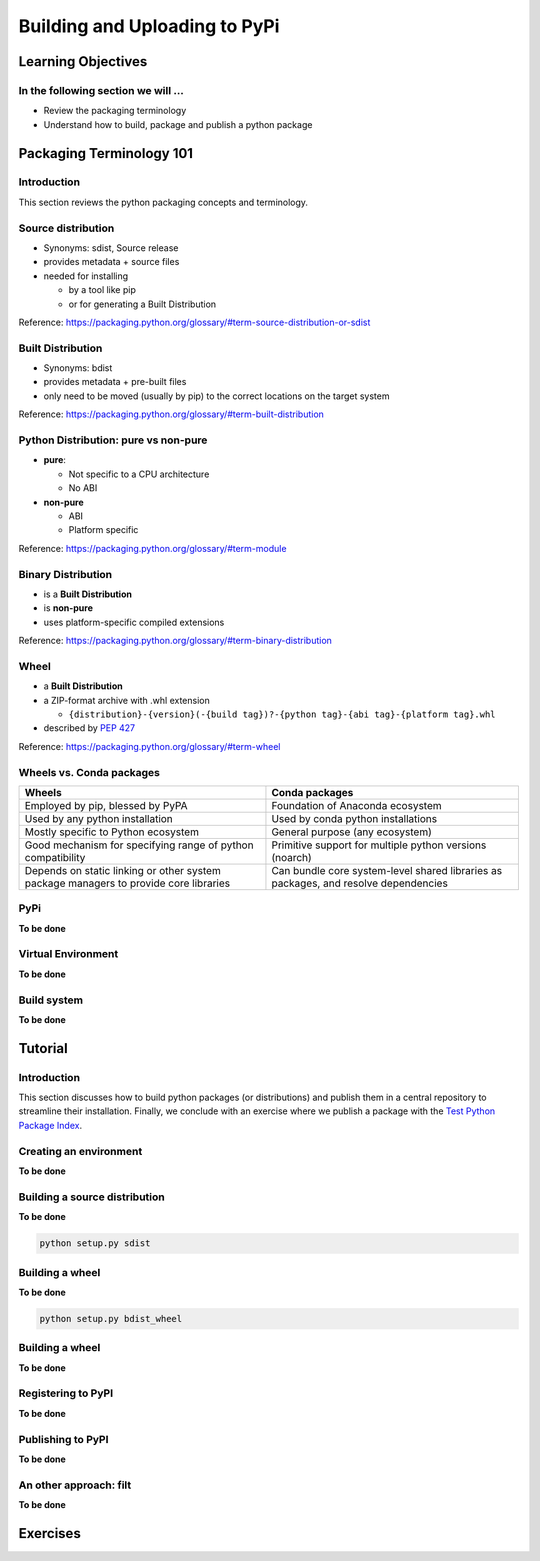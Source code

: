 ******************************
Building and Uploading to PyPi
******************************

Learning Objectives
===================

In the following section we will ...
------------------------------------

* Review the packaging terminology
* Understand how to build, package and publish a python package


Packaging Terminology 101
=========================

Introduction
------------

This section reviews the python packaging concepts and terminology.


Source distribution
-------------------

* Synonyms: sdist, Source release

* provides metadata + source files

* needed for installing

  * by a tool like pip
  * or for generating a Built Distribution

Reference: https://packaging.python.org/glossary/#term-source-distribution-or-sdist


Built Distribution
------------------

* Synonyms: bdist

* provides metadata + pre-built files

* only need to be moved (usually by pip) to the correct locations on the target system

Reference: https://packaging.python.org/glossary/#term-built-distribution


Python Distribution: pure vs non-pure
-------------------------------------

* **pure**:

  * Not specific to a CPU architecture
  * No ABI


* **non-pure**

  * ABI
  * Platform specific

Reference: https://packaging.python.org/glossary/#term-module


Binary Distribution
-------------------

* is a **Built Distribution**
* is **non-pure**
* uses platform-specific compiled extensions

Reference: https://packaging.python.org/glossary/#term-binary-distribution


Wheel
-----

* a **Built Distribution**

* a ZIP-format archive with .whl extension

  * ``{distribution}-{version}(-{build tag})?-{python tag}-{abi tag}-{platform tag}.whl``

* described  by `PEP 427 <https://www.python.org/dev/peps/pep-0427/>`_

Reference: https://packaging.python.org/glossary/#term-wheel


Wheels vs. Conda packages
-------------------------

+-------------------------------------+-------------------------------------+
|  Wheels                             |    Conda packages                   |
+=====================================+=====================================+
| Employed by pip, blessed by PyPA    |  Foundation of Anaconda ecosystem   |
+-------------------------------------+-------------------------------------+
| Used by any python installation     |  Used by conda python installations |
+-------------------------------------+-------------------------------------+
| Mostly specific to Python ecosystem |  General purpose (any ecosystem)    |
+-------------------------------------+-------------------------------------+
| Good mechanism for specifying range |  Primitive support for multiple     |
| of python compatibility             |  python versions (noarch)           |
+-------------------------------------+-------------------------------------+
| Depends on static linking or other  | Can bundle core system-level shared |
| system package managers to provide  | libraries as packages, and resolve  |
| core libraries                      | dependencies                        |
+-------------------------------------+-------------------------------------+


PyPi
----

**To be done**

.. Copy from https://uwpce-pythoncert.github.io/PythonCertDevel/modules/Packaging.html#pypi


Virtual Environment
-------------------

**To be done**


Build system
------------

**To be done**

.. describe setuptools and flit

Tutorial
========

Introduction
------------

This section discusses how to build python packages (or distributions) and publish
them in a central repository to streamline their installation. Finally, we conclude
with an exercise where we publish a package with the `Test Python Package Index <http://test.pypi.org/>`_.


Creating an environment
-----------------------

**To be done**

Building a source distribution
------------------------------

**To be done**

.. code-block:: bash

    python setup.py sdist

Building a wheel
----------------

**To be done**

.. code-block:: bash

    python setup.py bdist_wheel


Building a wheel
----------------

**To be done**


Registering to PyPI
-------------------

**To be done**


Publishing to PyPI
------------------

**To be done**


An other approach: filt
-----------------------

**To be done**



Exercises
=========

